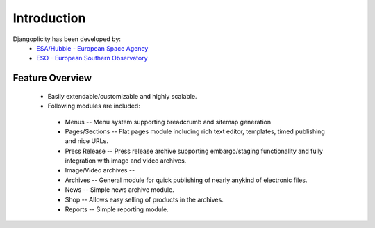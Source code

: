 Introduction
============

Djangoplicity has been developed by:
 * `ESA/Hubble - European Space Agency <http://www.spacetelescope.org>`_
 * `ESO - European Southern Observatory <https://www.eso.org>`_

Feature Overview
----------------

 * Easily extendable/customizable and highly scalable.
 * Following modules are included:
  * Menus -- Menu system supporting breadcrumb and sitemap generation
  * Pages/Sections -- Flat pages module including rich text editor, templates, timed publishing and nice URLs.
  * Press Release -- Press release archive supporting embargo/staging functionality and fully integration with image and video archives.
  * Image/Video archives --
  * Archives -- General module for quick publishing of nearly anykind of electronic files.
  * News -- Simple news archive module.
  * Shop -- Allows easy selling of products in the archives.
  * Reports -- Simple reporting module.
